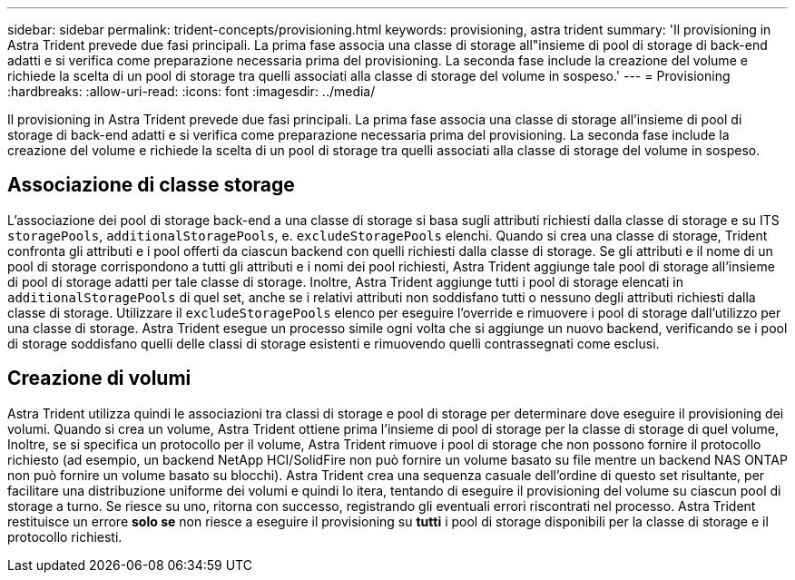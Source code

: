 ---
sidebar: sidebar 
permalink: trident-concepts/provisioning.html 
keywords: provisioning, astra trident 
summary: 'Il provisioning in Astra Trident prevede due fasi principali. La prima fase associa una classe di storage all"insieme di pool di storage di back-end adatti e si verifica come preparazione necessaria prima del provisioning. La seconda fase include la creazione del volume e richiede la scelta di un pool di storage tra quelli associati alla classe di storage del volume in sospeso.' 
---
= Provisioning
:hardbreaks:
:allow-uri-read: 
:icons: font
:imagesdir: ../media/


[role="lead"]
Il provisioning in Astra Trident prevede due fasi principali. La prima fase associa una classe di storage all'insieme di pool di storage di back-end adatti e si verifica come preparazione necessaria prima del provisioning. La seconda fase include la creazione del volume e richiede la scelta di un pool di storage tra quelli associati alla classe di storage del volume in sospeso.



== Associazione di classe storage

L'associazione dei pool di storage back-end a una classe di storage si basa sugli attributi richiesti dalla classe di storage e su ITS `storagePools`, `additionalStoragePools`, e. `excludeStoragePools` elenchi. Quando si crea una classe di storage, Trident confronta gli attributi e i pool offerti da ciascun backend con quelli richiesti dalla classe di storage. Se gli attributi e il nome di un pool di storage corrispondono a tutti gli attributi e i nomi dei pool richiesti, Astra Trident aggiunge tale pool di storage all'insieme di pool di storage adatti per tale classe di storage. Inoltre, Astra Trident aggiunge tutti i pool di storage elencati in `additionalStoragePools` di quel set, anche se i relativi attributi non soddisfano tutti o nessuno degli attributi richiesti dalla classe di storage. Utilizzare il `excludeStoragePools` elenco per eseguire l'override e rimuovere i pool di storage dall'utilizzo per una classe di storage. Astra Trident esegue un processo simile ogni volta che si aggiunge un nuovo backend, verificando se i pool di storage soddisfano quelli delle classi di storage esistenti e rimuovendo quelli contrassegnati come esclusi.



== Creazione di volumi

Astra Trident utilizza quindi le associazioni tra classi di storage e pool di storage per determinare dove eseguire il provisioning dei volumi. Quando si crea un volume, Astra Trident ottiene prima l'insieme di pool di storage per la classe di storage di quel volume, Inoltre, se si specifica un protocollo per il volume, Astra Trident rimuove i pool di storage che non possono fornire il protocollo richiesto (ad esempio, un backend NetApp HCI/SolidFire non può fornire un volume basato su file mentre un backend NAS ONTAP non può fornire un volume basato su blocchi). Astra Trident crea una sequenza casuale dell'ordine di questo set risultante, per facilitare una distribuzione uniforme dei volumi e quindi lo itera, tentando di eseguire il provisioning del volume su ciascun pool di storage a turno. Se riesce su uno, ritorna con successo, registrando gli eventuali errori riscontrati nel processo. Astra Trident restituisce un errore *solo se* non riesce a eseguire il provisioning su *tutti* i pool di storage disponibili per la classe di storage e il protocollo richiesti.
